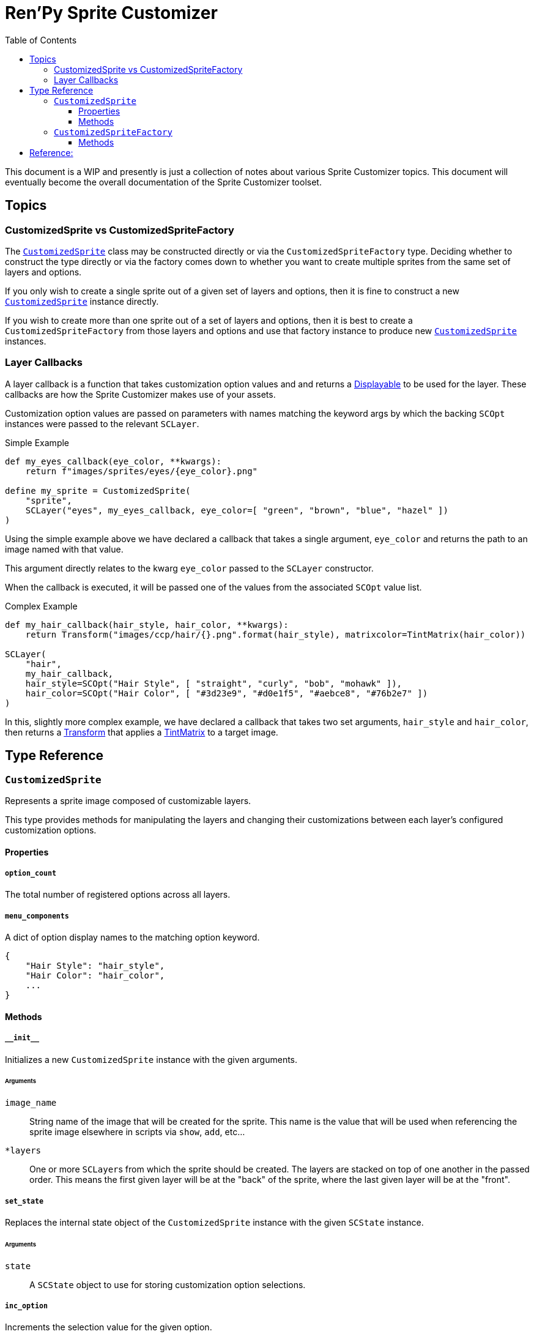 = Ren'Py Sprite Customizer
:source-highlighter: highlight.js
:toc:
:toclevels: 3

This document is a WIP and presently is just a collection of notes about various
Sprite Customizer topics.  This document will eventually become the overall
documentation of the Sprite Customizer toolset.

== Topics

=== CustomizedSprite vs CustomizedSpriteFactory

The <<customized-sprite>> class may be constructed directly or via the
`CustomizedSpriteFactory` type.  Deciding whether to construct the type directly
or via the factory comes down to whether you want to create multiple sprites
from the same set of layers and options.

If you only wish to create a single sprite out of a given set of layers and
options, then it is fine to construct a new <<customized-sprite>> instance
directly.

If you wish to create more than one sprite out of a set of layers and options,
then it is best to create a `CustomizedSpriteFactory` from those layers and
options and use that factory instance to produce new <<customized-sprite>>
instances.

=== Layer Callbacks

A layer callback is a function that takes customization option values and
and returns a link:https://www.renpy.org/doc/html/displayables.html[Displayable]
to be used for the layer.  These callbacks are how the Sprite Customizer makes
use of your assets.

Customization option values are passed on parameters with names matching the
keyword args by which the backing `SCOpt` instances were passed to the relevant
`SCLayer`.

.Simple Example
[source, python]
----
def my_eyes_callback(eye_color, **kwargs):
    return f"images/sprites/eyes/{eye_color}.png"

define my_sprite = CustomizedSprite(
    "sprite",
    SCLayer("eyes", my_eyes_callback, eye_color=[ "green", "brown", "blue", "hazel" ])
)
----

Using the simple example above we have declared a callback that takes a single
argument, `eye_color` and returns the path to an image named with that value.

This argument directly relates to the kwarg `eye_color` passed to the `SCLayer`
constructor.

When the callback is executed, it will be passed one of the values from the
associated `SCOpt` value list.

.Complex Example
[source, python]
----
def my_hair_callback(hair_style, hair_color, **kwargs):
    return Transform("images/ccp/hair/{}.png".format(hair_style), matrixcolor=TintMatrix(hair_color))

SCLayer(
    "hair",
    my_hair_callback,
    hair_style=SCOpt("Hair Style", [ "straight", "curly", "bob", "mohawk" ]),
    hair_color=SCOpt("Hair Color", [ "#3d23e9", "#d0e1f5", "#aebce8", "#76b2e7" ])
)
----

In this, slightly more complex example, we have declared a callback that takes
two set arguments, `hair_style` and `hair_color`, then returns a
link:https://www.renpy.org/doc/html/transforms.html#transforms[Transform] that
applies a
link:https://www.renpy.org/doc/html/matrixcolor.html#TintMatrix[TintMatrix] to
a target image.

== Type Reference

[#customized-sprite]
=== `CustomizedSprite`

Represents a sprite image composed of customizable layers.

This type provides methods for manipulating the layers and changing their
customizations between each layer's configured customization options.

==== Properties

===== `option_count`

The total number of registered options across all layers.

===== `menu_components`

A dict of option display names to the matching option keyword.

[source, python]
----
{
    "Hair Style": "hair_style",
    "Hair Color": "hair_color",
    ...
}
----


==== Methods

===== `+__init__+`

Initializes a new `CustomizedSprite` instance with the given arguments.

====== Arguments

`image_name`::
    String name of the image that will be created for the sprite.  This name is
    the value that will be used when referencing the sprite image elsewhere in
    scripts via `show`, `add`, etc...

`*layers`::
    One or more ``SCLayer``s from which the sprite should be created.  The
    layers are stacked on top of one another in the passed order.  This means
    the first given layer will be at the "back" of the sprite, where the last
    given layer will be at the "front".

===== `set_state`

Replaces the internal state object of the `CustomizedSprite` instance with the
given `SCState` instance.

====== Arguments

`state`::
A `SCState` object to use for storing customization option selections.


===== `inc_option`

Increments the selection value for the given option.

====== Arguments

`option`::
String key of the option for which the selection should be incremented.  This
key will be one of the `SCOpt` kwargs given to the `SCLayer` constructors.


===== `dec_option`

Decrements the selection value for the given option.

====== Arguments

`option`::
String key of the option for which the selection should be decremented.  This
key will be one of the `SCOpt` kwargs given to the `SCLayer` constructors.


===== `option_display_text`

Returns the display name for the target option.

====== Arguments

`option`::
String key of the option for which the display name should be returned.


===== `option_value_text`

Returns the selection value for the target option as a string.

====== Arguments

`option`::
Key of the option for which the selection value should be returned as a string.

=== `CustomizedSpriteFactory`

A factory that may be used to generate multiple <<customized-sprite>> instances
from the same base set of layers and options.

==== Methods

===== `+__init__+`

Initializes a new `CustomizedSpriteFactory` instance with the given arguments.

====== Arguments

`*layers`::
One or more ``SCLayer``s from which new <<customized-sprite>> instances should
be created.  The layers are stacked on top of one another in the passed order.
This means the first given layer will be at the "back" of the sprite, where the
last given layer will be at the "front".

===== `new_sprite`

Constructs a new <<customized-sprite>> instance with the given name and the
set of layers and options given to the `CustomizedSpriteFactory` on
construction.

====== Arguments

`image_name`::
String name of the image that will be created for the returned sprite.  This
name is the value by which the sprite may be referenced in scripts via `show`,
`add`, etc...



== Reference:

* link:https://www.renpy.org/doc/html/displayables.html#DynamicDisplayable[DynamicDisplayable]
* link:https://www.renpy.org/doc/html/layeredimage.html[LayeredImage]